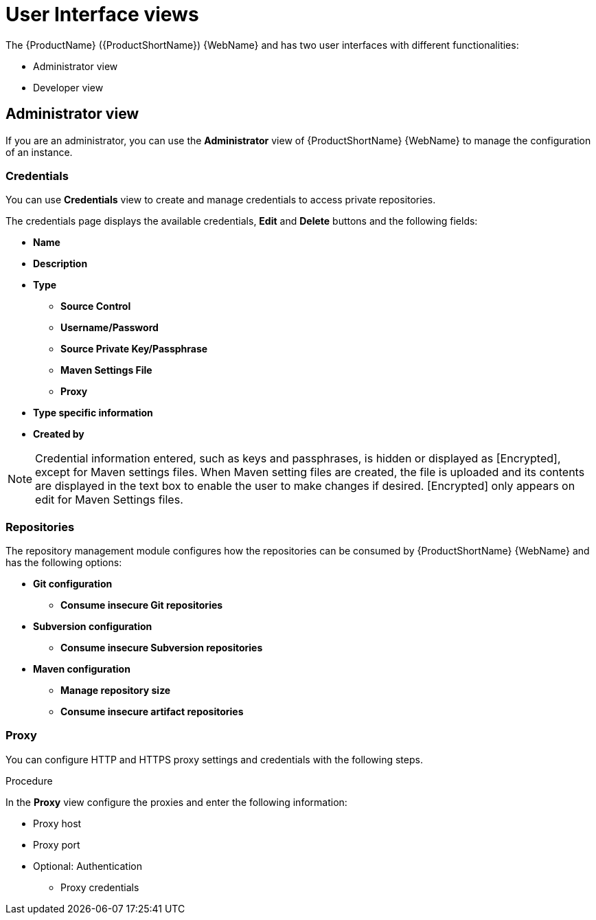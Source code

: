 // Module included in the following assemblies:
//
// * docs/getting-started-guide/master.adoc

:_content-type: CONCEPT
[id="mta-web-administration-view_{context}"]
= User Interface views

The {ProductName} ({ProductShortName}) {WebName} and has two user interfaces with different functionalities:

* Administrator view
* Developer view

== Administrator view
If you are an administrator, you can use the *Administrator* view of {ProductShortName} {WebName} to manage the configuration of an instance.
//![](/Tackle2/Views/AdminMenu.png)

=== Credentials
You can use *Credentials* view to create and manage credentials to access private repositories.
//![](/Tackle2/Views/CredMain.png)

The credentials page displays the available credentials, *Edit* and *Delete* buttons and the following fields:

* *Name*
* *Description*
* *Type*
** *Source Control*
** *Username/Password*
** *Source Private Key/Passphrase*
** *Maven Settings File*
** *Proxy*
* *Type specific information*
* *Created by*

[NOTE]
====
Credential information entered, such as keys and passphrases, is hidden or displayed as [Encrypted], except for Maven settings files.  When Maven setting files are created, the file is uploaded and its contents are displayed in the text box to enable the user to make changes if desired. [Encrypted] only appears on edit for Maven Settings files.
====

=== Repositories
The repository management module configures how the repositories can be consumed by {ProductShortName} {WebName} and has the following options:

//![](/Tackle2/Views/GitConfig.png)
* *Git configuration*
** *Consume insecure Git repositories*
//![](/Tackle2/Views/SubvConfig.png)
* *Subversion configuration*
** *Consume insecure Subversion repositories*
//![](/Tackle2/Views/MavenConfig.png)

* *Maven configuration*
** *Manage repository size*
** *Consume insecure artifact repositories*

=== Proxy
You can configure HTTP and HTTPS proxy settings and credentials with the following steps.

.Procedure

In the *Proxy* view configure the proxies and enter the following information:
//![](/Tackle2/Views/ProxyConfig.png)

* Proxy host
* Proxy port
* Optional: Authentication
** Proxy credentials
